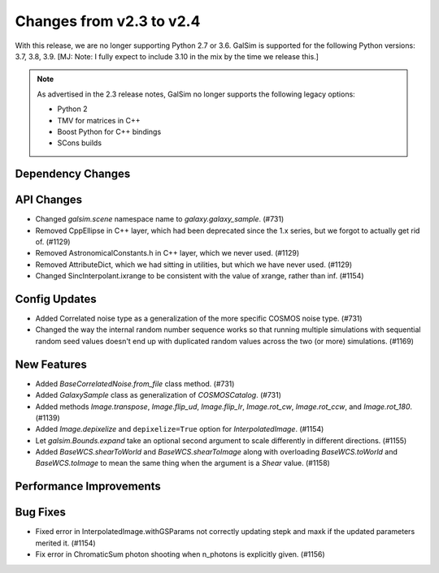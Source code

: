 Changes from v2.3 to v2.4
=========================

With this release, we are no longer supporting Python 2.7 or 3.6.
GalSim is supported for the following Python versions: 3.7, 3.8, 3.9.
[MJ: Note: I fully expect to include 3.10 in the mix by the time we release this.]

.. note::

    As advertised in the 2.3 release notes, GalSim no longer supports the
    following legacy options:

    * Python 2
    * TMV for matrices in C++
    * Boost Python for C++ bindings
    * SCons builds


Dependency Changes
------------------



API Changes
-----------

- Changed `galsim.scene` namespace name to `galaxy.galaxy_sample`. (#731)
- Removed CppEllipse in C++ layer, which had been deprecated since the 1.x series, but we forgot
  to actually get rid of. (#1129)
- Removed AstronomicalConstants.h in C++ layer, which we never used. (#1129)
- Removed AttributeDict, which we had sitting in utilities, but which we have never used.
  (#1129)
- Changed SincInterpolant.ixrange to be consistent with the value of xrange, rather than inf.
  (#1154)


Config Updates
--------------

- Added Correlated noise type as a generalization of the more specific COSMOS noise type.
  (#731)
- Changed the way the internal random number sequence works so that running multiple simulations
  with sequential random seed values doesn't end up with duplicated random values across the
  two (or more) simulations. (#1169)


New Features
------------

- Added `BaseCorrelatedNoise.from_file` class method. (#731)
- Added `GalaxySample` class as generalization of `COSMOSCatalog`. (#731)
- Added methods `Image.transpose`, `Image.flip_ud`, `Image.flip_lr`, `Image.rot_cw`,
  `Image.rot_ccw`, and `Image.rot_180`. (#1139)
- Added `Image.depixelize` and ``depixelize=True`` option for `InterpolatedImage`. (#1154)
- Let `galsim.Bounds.expand` take an optional second argument to scale differently in different
  directions. (#1155)
- Added `BaseWCS.shearToWorld` and `BaseWCS.shearToImage` along with overloading
  `BaseWCS.toWorld` and `BaseWCS.toImage` to mean the same thing when the argument is a
  `Shear` value. (#1158)


Performance Improvements
------------------------



Bug Fixes
---------

- Fixed error in InterpolatedImage.withGSParams not correctly updating stepk and maxk
  if the updated parameters merited it. (#1154)
- Fix error in ChromaticSum photon shooting when n_photons is explicitly given. (#1156)

